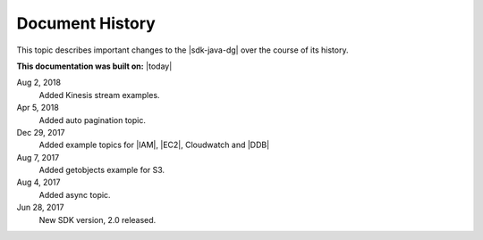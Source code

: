 .. Copyright 2010-2018 Amazon.com, Inc. or its affiliates. All Rights Reserved.

   This work is licensed under a Creative Commons Attribution-NonCommercial-ShareAlike 4.0
   International License (the "License"). You may not use this file except in compliance with the
   License. A copy of the License is located at http://creativecommons.org/licenses/by-nc-sa/4.0/.

   This file is distributed on an "AS IS" BASIS, WITHOUT WARRANTIES OR CONDITIONS OF ANY KIND,
   either express or implied. See the License for the specific language governing permissions and
   limitations under the License.

################
Document History
################

This topic describes important changes to the |sdk-java-dg| over the course of its history.

**This documentation was built on:** |today|

Aug 2, 2018
   Added Kinesis stream examples.

Apr 5, 2018
   Added auto pagination topic.

Dec 29, 2017
   Added example topics for |IAM|, |EC2|, Cloudwatch and |DDB|

Aug 7, 2017
   Added getobjects example for S3.

Aug 4, 2017
   Added async topic.

Jun 28, 2017
   New SDK version, 2.0 released.
